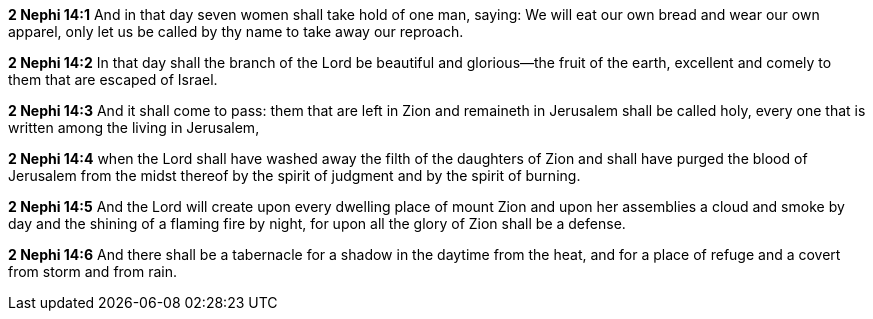 *2 Nephi 14:1* And in that day seven women shall take hold of one man, saying: We will eat our own bread and wear our own apparel, only let us be called by thy name to take away our reproach.

*2 Nephi 14:2* In that day shall the branch of the Lord be beautiful and glorious--the fruit of the earth, excellent and comely to them that are escaped of Israel.

*2 Nephi 14:3* And it shall come to pass: them that are left in Zion and remaineth in Jerusalem shall be called holy, every one that is written among the living in Jerusalem,

*2 Nephi 14:4* when the Lord shall have washed away the filth of the daughters of Zion and shall have purged the blood of Jerusalem from the midst thereof by the spirit of judgment and by the spirit of burning.

*2 Nephi 14:5* And the Lord will create upon every dwelling place of mount Zion and upon her assemblies a cloud and smoke by day and the shining of a flaming fire by night, for upon all the glory of Zion shall be a defense.

*2 Nephi 14:6* And there shall be a tabernacle for a shadow in the daytime from the heat, and for a place of refuge and a covert from storm and from rain.

